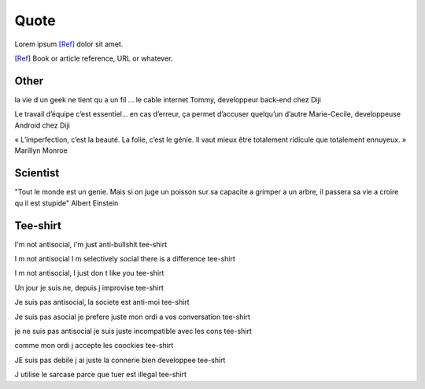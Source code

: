 Quote
*****

Lorem ipsum [Ref]_ dolor sit amet.

.. [Ref] Book or article reference, URL or whatever.

Other
=====

la vie d un geek ne tient qu a un fil ... le cable internet
Tommy, developpeur back-end chez Diji

Le travail d’équipe c’est essentiel… en cas d’erreur, ça permet d’accuser quelqu’un d’autre
Marie-Cecile, developpeuse Android chez Diji

« L’imperfection, c’est la beauté. La folie, c’est le génie. Il vaut mieux être totalement ridicule que totalement ennuyeux. »
Marillyn Monroe

Scientist
=========

"Tout le monde est un genie. Mais si on juge un poisson sur sa capacite a grimper a un arbre, il passera sa vie a croire qu il est stupide"
Albert Einstein

Tee-shirt
=========

I'm not antisocial, i'm just anti-bullshit
tee-shirt

I m not antisocial I m selectively social there is a difference
tee-shirt

I m not antisocial, I just don t like you
tee-shirt

Un jour je suis ne, depuis j improvise
tee-shirt

Je suis pas antisocial, la societe est anti-moi
tee-shirt

Je suis pas asocial je prefere juste mon ordi a vos conversation
tee-shirt

je ne suis pas antisocial je suis juste incompatible avec les cons
tee-shirt

comme mon ordi j accepte les coockies
tee-shirt

JE suis pas debile j ai juste la connerie bien developpee
tee-shirt

J utilise le sarcase parce que tuer est illegal
tee-shirt
